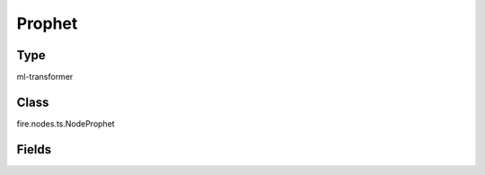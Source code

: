 Prophet
=========== 



Type
--------- 

ml-transformer

Class
--------- 

fire.nodes.ts.NodeProphet

Fields
--------- 

.. list-table::
      :widths: 10 5 10
      :header-rows: 1

      * - Name
        - Title
        - Description
      * - ds
        - DS Column
        - Date or DateTime variable
      * - y
        - Y
        - Target Variable
      * - growth
        - Growth
        - linear or logistic to specify a linear or logistic trend
      * - yearly_seasonality
        - Yearly Seasonality
        - Fit yearly seasonality.
      * - weekly_seasonality
        - Weekly Seasonality
        - Fit weekly seasonality.
      * - daily_seasonality
        - Daily Seasonality
        - Fit daily seasonality.
      * - seasonality_mode
        - Seasonality Mode
        - additive(default) or multiplicative
      * - interval_width
        - Interval Width
        - Float, width of the uncertainty intervals provided for the forecast
      * - future Data
        - Future Data
      * - future_period
        - Future Period
        - Int number of periods to forecast forward.
      * - frequency
        - frequency
        - Any valid frequency for pd.date_range, such as 'D' or 'M'.
      * - include_history
        - Include History
        - Boolean to include the historical dates in the dataframe for predictions




